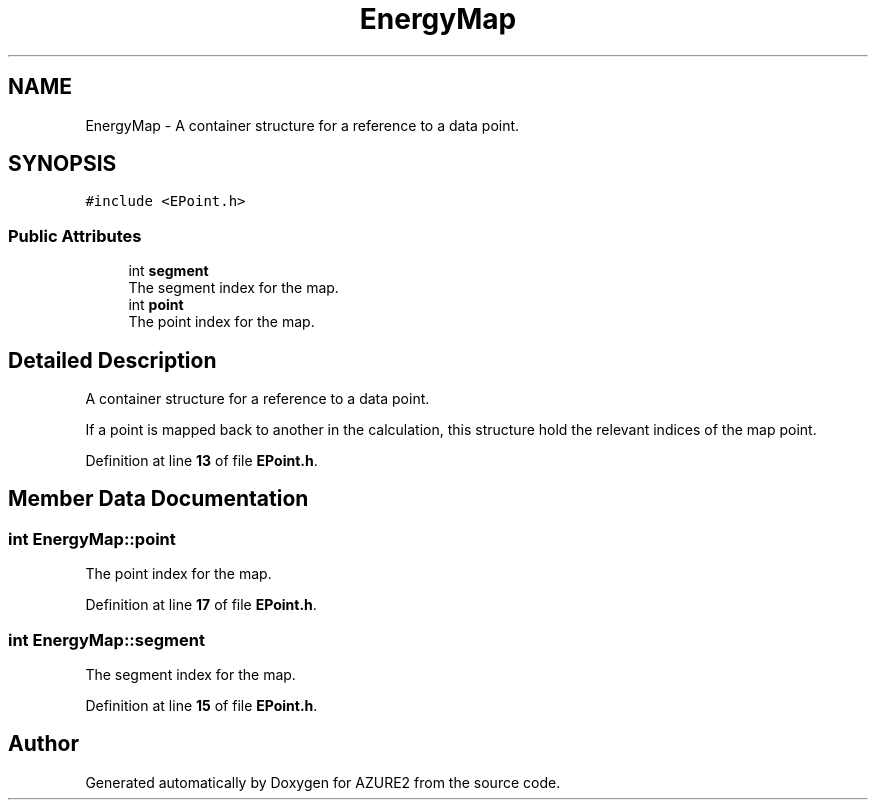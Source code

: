 .TH "EnergyMap" 3AZURE2" \" -*- nroff -*-
.ad l
.nh
.SH NAME
EnergyMap \- A container structure for a reference to a data point\&.  

.SH SYNOPSIS
.br
.PP
.PP
\fC#include <EPoint\&.h>\fP
.SS "Public Attributes"

.in +1c
.ti -1c
.RI "int \fBsegment\fP"
.br
.RI "The segment index for the map\&. "
.ti -1c
.RI "int \fBpoint\fP"
.br
.RI "The point index for the map\&. "
.in -1c
.SH "Detailed Description"
.PP 
A container structure for a reference to a data point\&. 

If a point is mapped back to another in the calculation, this structure hold the relevant indices of the map point\&. 
.PP
Definition at line \fB13\fP of file \fBEPoint\&.h\fP\&.
.SH "Member Data Documentation"
.PP 
.SS "int EnergyMap::point"

.PP
The point index for the map\&. 
.PP
Definition at line \fB17\fP of file \fBEPoint\&.h\fP\&.
.SS "int EnergyMap::segment"

.PP
The segment index for the map\&. 
.PP
Definition at line \fB15\fP of file \fBEPoint\&.h\fP\&.

.SH "Author"
.PP 
Generated automatically by Doxygen for AZURE2 from the source code\&.

